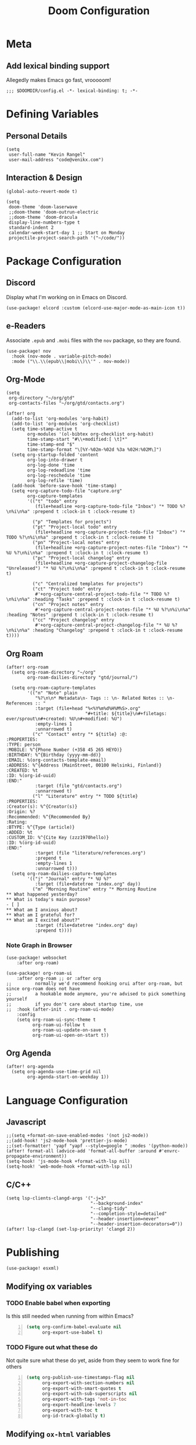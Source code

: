 #+title: Doom Configuration

* Meta
** Add lexical binding support
Allegedly makes Emacs go fast, vrooooom!

#+begin_src elisp
;;; $DOOMDIR/config.el -*- lexical-binding: t; -*-
#+end_src

* Defining Variables
** Personal Details
#+begin_src elisp
(setq
 user-full-name "Kevin Rangel"
 user-mail-address "code@venikx.com")
#+end_src
** Interaction & Design
#+begin_src elisp
(global-auto-revert-mode t)

(setq
 doom-theme 'doom-laserwave
 ;;doom-theme 'doom-outrun-electric
 ;;doom-theme 'doom-dracula
 display-line-numbers-type t
 standard-indent 2
 calendar-week-start-day 1 ;; Start on Monday
 projectile-project-search-path '("~/code/"))
#+end_src

* Package Configuration
** Discord
Display what I'm working on in Emacs on Discord.

#+begin_src elisp
(use-package! elcord :custom (elcord-use-major-mode-as-main-icon t))
#+end_src

** e-Readers
Associate ~.epub~ and ~.mobi~ files with the ~nov~ package, so they are found.

#+begin_src elisp
(use-package! nov
  :hook (nov-mode . variable-pitch-mode)
  :mode ("\\.\\(epub\\|mobi\\)\\'" . nov-mode))
#+end_src

** Org-Mode
#+begin_src elisp
(setq
 org-directory "~/org/gtd"
 org-contacts-files "~/org/gtd/contacts.org")

(after! org
  (add-to-list 'org-modules 'org-habit)
  (add-to-list 'org-modules 'org-checklist)
  (setq time-stamp-active t
        org-modules '(ol-bibtex org-checklist org-habit)
        time-stamp-start "#\\+modified:[ \t]*"
        time-stamp-end "$"
        time-stamp-format "\[%Y-%02m-%02d %3a %02H:%02M\]")
  (setq org-startup-folded 'content
        org-log-into-drawer t
        org-log-done 'time
        org-log-redeadline 'time
        org-log-reschedule 'time
        org-log-refile 'time)
  (add-hook 'before-save-hook 'time-stamp)
  (setq +org-capture-todo-file "capture.org"
        org-capture-templates
        '(("t" "todo" entry
           (file+headline +org-capture-todo-file "Inbox") "* TODO %?\n%i\n%a" :prepend t :clock-in t :clock-resume t)

          ("p" "Templates for projects")
          ("pt" "Project-local todo" entry
           (file+headline +org-capture-project-todo-file "Inbox") "* TODO %?\n%i\n%a" :prepend t :clock-in t :clock-resume t)
          ("pn" "Project-local notes" entry
           (file+headline +org-capture-project-notes-file "Inbox") "* %U %?\n%i\n%a" :prepend t :clock-in t :clock-resume t)
          ("pc" "Project-local changelog" entry
           (file+headline +org-capture-project-changelog-file "Unreleased") "* %U %?\n%i\n%a" :prepend t :clock-in t :clock-resume t)

          ("c" "Centralized templates for projects")
          ("ct" "Project todo" entry
           #'+org-capture-central-project-todo-file "* TODO %?\n%i\n%a" :heading "Tasks" :prepend t :clock-in t :clock-resume t)
          ("cn" "Project notes" entry
           #'+org-capture-central-project-notes-file "* %U %?\n%i\n%a" :heading "Notes" :prepend t :clock-in t :clock-resume t)
          ("cc" "Project changelog" entry
           #'+org-capture-central-project-changelog-file "* %U %?\n%i\n%a" :heading "Changelog" :prepend t :clock-in t :clock-resume t))))
#+end_src

** Org Roam
#+begin_src elisp
(after! org-roam
  (setq org-roam-directory "~/org"
        org-roam-dailies-directory "gtd/journal/")

  (setq org-roam-capture-templates
        '(("n" "Note" plain
           "%?\n\n* Metadata\n- Tags :: \n- Related Notes :: \n- References :: "
           :target (file+head "%<%Y%m%d%H%M%S>.org"
                              "#+title: ${title}\n#+filetags: ever/sprout\n#+created: %U\n#+modified: %U")
           :empty-lines 1
           :unnarrowed t)
          ("c" "Contact" entry "* ${title} :@:
:PROPERTIES:
:TYPE: person
:MOBILE: %^{Phone Number (+358 45 265 HEYO)}
:BIRTHDAY: %^{Birthday (yyyy-mm-dd)}
:EMAIL: %(org-contacts-template-email)
:ADDRESS: %^{Address (MainStreet, 00100 Helsinki, Finland)}
:CREATED: %t
:ID: %(org-id-uuid)
:END:"
           :target (file "gtd/contacts.org")
           :unnarrowed t)
          ("l" "Literature" entry "* TODO ${title}
:PROPERTIES:
:Creator(s): %^{Creator(s)}
:Origin: %?
:Recommended: %^{Recommended By}
:Rating:
:BTYPE: %^{Type (article)}
:ADDED: %t
:CUSTOM_ID: %^{Cite Key (zzz1970hello)}
:ID: %(org-id-uuid)
:END:"
           :target (file "literature/references.org")
           :prepend t
           :empty-lines 1
           :unnarrowed t)))
  (setq org-roam-dailies-capture-templates
        '(("j" "Journal" entry "* %U %?"
           :target (file+datetree "index.org" day))
          ("m" "Morning Routine" entry "* Morning Routine
,** What happened yesterday?
,** What is today's main purpose?
- [ ]
,** What am I anxious about?
,** What am I grateful for?
,** What am I excited about?"
           :target (file+datetree "index.org" day)
           :prepend t))))
#+end_src

*** Note Graph in Browser
#+begin_src elisp
(use-package! websocket
    :after org-roam)

(use-package! org-roam-ui
    :after org-roam ;; or :after org
;;         normally we'd recommend hooking orui after org-roam, but since org-roam does not have
;;         a hookable mode anymore, you're advised to pick something yourself
;;         if you don't care about startup time, use
;;  :hook (after-init . org-roam-ui-mode)
    :config
    (setq org-roam-ui-sync-theme t
          org-roam-ui-follow t
          org-roam-ui-update-on-save t
          org-roam-ui-open-on-start t))
#+end_src

** Org Agenda
#+begin_src elisp
(after! org-agenda
  (setq org-agenda-use-time-grid nil
        org-agenda-start-on-weekday 1))
#+end_src

* Language Configuration
** Javascript
#+begin_src elisp
;;(setq +format-on-save-enabled-modes '(not js2-mode))
;;(add-hook! 'js2-mode-hook 'prettier-js-mode)
;;(set-formatter! 'yapf "yapf --style=google " :modes '(python-mode))
(after! format-all (advice-add 'format-all-buffer :around #'envrc-propagate-environment))
(setq-hook! 'js-mode-hook +format-with-lsp nil)
(setq-hook! 'web-mode-hook +format-with-lsp nil)
#+end_src
** C/C++
#+begin_src elisp
(setq lsp-clients-clangd-args '("-j=3"
                                "--background-index"
                                "--clang-tidy"
                                "--completion-style=detailed"
                                "--header-insertion=never"
                                "--header-insertion-decorators=0"))
(after! lsp-clangd (set-lsp-priority! 'clangd 2))
#+end_src
* Publishing
#+begin_src elisp
(use-package! esxml)
#+end_src
** Modifying ox variables
*** TODO Enable babel when exporting
Is this still needed when running from within Emacs?

#+begin_src emacs-lisp +n :results silent
(setq org-confirm-babel-evaluate nil
      org-export-use-babel t)
#+end_src

*** TODO Figure out what these do
Not quite sure what these do yet, aside from they seem to work fine for others

#+begin_src emacs-lisp +n :results silent
(setq org-publish-use-timestamps-flag nil
      org-export-with-section-numbers nil
      org-export-with-smart-quotes t
      org-export-with-sub-superscripts nil
      org-export-with-tags 'not-in-toc
      org-export-headline-levels 7
      org-export-with-toc t
      org-id-track-globally t)
#+end_src

** Modifying ~ox-html~ variables
*** Use modern defaults
The ~ox-html~ package includes a lot of legacy and I prefer using all the new
HTML5 capabilities, and don't want the package to include it's own scripts or
styling.

#+begin_src emacs-lisp +n :results silent
(setq org-html-doctype "html5"
      org-html-html5-fancy t
      org-html-checkbox-type 'html
      org-html-use-infojs nil
      org-html-head-include-default-style nil
      org-html-head-include-scripts nil)
#+end_src

*** Use semantic HTML for text markup
The main changes compared to the defaults are for *bold* and /italic/. I prefer
to use the semantic meaning of these HTML elements, because in generally I want
to convey the same semantic meaning as I write in org-mode.

#+begin_src emacs-lisp +n :results silent
(setq org-html-text-markup-alist
      '((bold . "<strong>%s</strong>")
        (code . "<code>%s</code>")
        (italic . "<em>%s</em>")
        (strike-through . "<del>%s</del>")
        (underline . "<span class=\"underline\">%s</span>")
        (verbatim . "<code>%s</code>")))
#+end_src

*** Force using external CSS files
#+begin_src emacs-lisp +n :results silent
(setq org-html-htmlize-output-type 'css)
#+end_src

*** TODO check what these do
No idea what these do lol. Stole them from someone else.

#+begin_src emacs-lisp +n :results silent
(setq org-html-inline-images t)
#+end_src
** venikx.com
*** Defining Variables
The ~venikx.com-root~ variable has been declared inside the ~venikx.com.el~
function, because the root was needed to load the current org-mode file to parse
it through babel.

#+begin_src elisp
(defvar venikx.com-root "~/code/venikx.com")

(defvar venikx.com-pages (expand-file-name "pages" venikx.com-root)
  "Directory where the pages of the website are found.")

(defvar venikx.com-site-attachments
  (regexp-opt '("jpg" "jpeg" "gif" "png" "svg"
                "ico" "cur" "css" "js"
                "eot" "woff" "woff2" "ttf"
                "html" "css" "pdf")))

(defvar venikx.com-default-site-image "assets/me.jpg"
  "The image used when no meta-image is given.")
#+end_src

*** The custom backend
#+begin_src emacs-lisp +n :results silent
(after! ox-html
  (org-export-define-derived-backend
   'venikx-html 'html
   :translate-alist
   '((export-block . venikx.com-html-export-block)
     (headline . venikx.com-html-headline)
     (link . venikx.com-html-link)
     (plain-list . venikx.com-html-plain-list)
     (quote-block . venikx.com-html-quote-block)
     (src-block . venikx.com-html-src-block)
     (section . venikx.com-html-section)
     (template . venikx.com-html-template))
   :options-alist
   '((:site-url nil nil "https://venikx.com" t)
     (:socials-twitter "SOCIALS_TWITTER" nil "_venikx" t)
     (:image "IMAGE" nil venikx.com-default-site-image t)
     (:image-alt "IMAGE_ALT" nil "Test" t)
     (:business-email nil nil "kevin@babo.digital"))))
#+end_src

**** Modifying Transcoders
***** Helper Functions
#+begin_src emacs-lisp +n :results silent
(defun venikx.com-html--attr (element &optional property)
  (let ((attributes (org-export-read-attribute :attr_html element property)))
    (if attributes (concat " " (org-html--make-attribute-string attributes)) "")))
#+end_src
***** Export Block
In case I want to export CSS or Javascript inline randomly in the document. In
other cases, just export it as usual.

#+begin_src emacs-lisp +n :results silent
(defun venikx.com-html-export-block (export-block _contents _info)
  "Transcode a EXPORT-BLOCK element from Org to HTML.
CONTENTS is nil.  INFO is a plist holding contextual information."
  (let ((block (org-element-property :value export-block))
        (language (org-element-property :type export-block)))
    (when block
      (cond ((string= "JAVASCRIPT" language)
             (format "<script async>%s</script>" block))
            ((string= "CSS" language)
             (format "<style type=\"text/css\">%s</style>" block))
            (t
             (org-remove-indentation block))))))
#+end_src

***** Headline
The headline adds a self-referencing link to the headline. The link is generated
by sanitzing the title.

#+begin_src emacs-lisp +n :results silent
(require 'subr-x)
(defun venikx.com-html-anchor-from-headline (headline-text)
  (thread-last headline-text
    (downcase)
    (replace-regexp-in-string " " "-")
    (replace-regexp-in-string "</?code>" "")
    (replace-regexp-in-string "[^[:alnum:]_-]" "")))

(defun venikx.com-html-headline (headline contents info)
  "Transcode a HEADLINE element from Org to HTML.
CONTENTS holds the contents of the headline.  INFO is a plist
holding contextual information."
  (let* ((text (org-export-data (org-element-property :title headline) info))
         (level (org-export-get-relative-level headline info))
         (anchor (venikx.com-html-anchor-from-headline text))
         (attributes (org-element-property :ATTR_HTML headline))
         (container (org-element-property :HTML_CONTAINER headline))
         (container-class (and container (org-element-property :HTML_CONTAINER_CLASS headline))))
    (when attributes
      (setq attributes
            (format " %s" (org-html--make-attribute-string
                           (org-export-read-attribute 'attr_html `(nil
                                                                   (attr_html ,(split-string attributes))))))))
    (concat
     (when (and container (not (string= "" container)))
       (format "<%s%s>" container (if container-class (format " class=\"%s\"" container-class) "")))
     (if (not (org-export-low-level-p headline info))
         (format "<h%d%s id=\"%s\"><a href=\"#%s\">%s</a></h%d>%s" level (or attributes "") anchor anchor text level (or contents ""))
       (concat
        (when (org-export-first-sibling-p headline info) "<ul>")
        (format "<li>%s%s</li>" text (or contents ""))
        (when (org-export-last-sibling-p headline info) "</ul>")))
     (when (and container (not (string= "" container)))
       (format "</%s>" (cl-subseq container 0 (cl-search " " container)))))))
#+end_src

***** Plain List
In ~ox-html~ the plain lists receive an extra class, which is not needed.
However additional attributes still need to be accounted for.

#+begin_src emacs-lisp +n :results silent
(defun venikx.com-html-plain-list (plain-list contents _info)
  "Transcode a PLAIN-LIST element from Org to HTML.
CONTENTS is the contents of the list.  INFO is a plist holding
contextual information."
  (when contents
    (let ((type (cl-case (org-element-property :type plain-list)
                  (ordered "ol")
                  (unordered "ul")
                  (descriptive "dl")
                  (other (error "Unknown HTML list type: %s" other)))))
      (format "<%s%s>\n%s</%s>" type (venikx.com-html--attr plain-list) contents type))))
#+end_src

***** Source Block
I prefer my source blocks wrapped inside a figure, so I can easily add a caption
when I feel like it. It also strips some of the classes org-mode adds by
default, which are not needed for my use-case.

#+begin_src emacs-lisp +n :results silent
(defun venikx.com-html-src-block (src-block contents info)
  "Transcode a SRC-BLOCK element from Org to HTML.
CONTENTS holds the contents of the item.  INFO is a plist holding
contextual information."
  (let ((code (org-html-format-code src-block info))
        (caption (org-export-get-caption src-block))
        (language (org-element-property :language src-block)))
    (when code
      (format "<figure>\n%s%s\n</figure>"
              (if caption (format "<figcaption>%s</figcaption>\n" (car caption)) "")
              (format "<pre><code class=\"language-%s\"%s>%s</code></pre>"
                      language (venikx.com-html--attr src-block) code)))))
#+end_src

***** Section
I don't care about adding extra divs across section, they are already separated
via the headlines.

#+begin_src emacs-lisp +n :results silent
(defun venikx.com-html-section (_section contents _info)
  "Transcode a SECTION element from Org to HTML.
CONTENTS holds the contents of the section.  INFO is a plist
holding contextual information."
  contents)
#+end_src

***** Link
#+begin_src emacs-lisp +n :results silent
(defun venikx.com-format-path-for-anchor-tag (path)
  (concat (downcase
           (file-name-sans-extension
            path))
          ".html"))

(defun venikx.com-html-link (link contents info)
  "Transcode a LINK object from Org to HTML.
CONTENT is the description part of the link, or the empty string.
INFO is a plist holding contextual information.  See
`org-export-data'."
  (if (string= 'fuzzy (org-element-property :type link))
      (let ((path (gethash (s-replace "id:" "" (org-element-property :path link)) venikx.com-org-id-locations)))
        (print path)
        (if path
            (org-element-put-property link :path
                                      (venikx.com-format-path-for-anchor-tag
                                       (car (last (s-split "/" path))))))))
  (when (and (string= 'file (org-element-property :type link))
             (string= "org" (file-name-extension (org-element-property :path link))))
    (org-element-put-property link :path
                              (venikx.com-format-path-for-anchor-tag
                               (org-element-property :path link))))

  (if (and (string= 'file (org-element-property :type link))
           (file-name-extension (org-element-property :path link))
           (string-match "png\\|jpg\\|svg"
                         (file-name-extension
                          (org-element-property :path link)))
           (equal contents nil))
      (format "<img src=/%s >" (org-element-property :path link))
    (if (and (equal contents nil)
             (or (not (file-name-extension (org-element-property :path link)))
                 (and (file-name-extension (org-element-property :path link))
                      (not (string-match "png\\|jpg\\|svg"
                                         (file-name-extension
                                          (org-element-property :path link)))))))
        (format "<a href=\"%s\">%s</a>"
                (org-element-property :raw-link link)
                (org-element-property :raw-link link))
      (format "<a href=\"%s\">%s</a>"
              (org-element-property :path link)
              contents))))
#+end_src

***** Quote Block
The blockquote is wrapped in a ~<figure />~, when a caption is attached to the
blockquote. If no caption is attached, it renders a simple blockquote.

#+begin_src emacs-lisp +n :results silent
(defun venikx.com-html-quote-block (quote-block contents _info)
  "Transcode a QUOTE-BLOCK element from Org to HTML.
CONTENTS holds the contents of the block.  INFO is a plist
holding contextual information."
  (let ((caption (car (car (org-element-property :caption quote-block))))
        (caption-url (car (car (org-element-property :caption-url quote-block)))))

    (if caption (format "<figure>\n<blockquote>%s</blockquote>\n<figcaption>%s</figcaption>\n</figure>"
                        contents caption)
      (format "<blockquote>%s</blockquote>" contents))))

#+end_src

***** Template
#+begin_src emacs-lisp +n :results silent
(defun venikx.com-html-template (contents info)
  (concat
   (org-html-doctype info)
   "\n"
   (format "<html lang=\"%s\">\n" (plist-get info :language))
   "<head>"
   (venikx.com-build-head contents info)
   "<link rel=\"stylesheet\" href=\"/assets/style.css\" />"
   "</head>"
   "<body>"
   "<div>"
   (venikx.com-site-header info)
   (venikx.com-site-content contents info)
   (venikx.com-site-footer info)
   "</div>"
   "</body>"
   "</html>"))
#+end_src

****** Head Builder
#+begin_src emacs-lisp +n :results silent
(defun venikx.com-full-url (info)
  (concat (plist-get info :site-url) "/"
          (file-name-sans-extension (file-relative-name
                                     (plist-get info :this-file)
                                     (plist-get info :base-directory)))
          ".html"))

(defun venikx.com-org-element-link-parser (link)
  (with-temp-buffer
    (insert link)
    (delay-mode-hooks (org-mode))
    (goto-char (point-min))
    (org-element-link-parser)))

(defun venikx.com-head-image (info)
  (concat (plist-get info :site-url) "/"
          (if (not (venikx.com-org-element-link-parser (plist-get info :image)))
              (plist-get info :image)
            (concat
             (file-relative-name
              (file-name-directory (plist-get info :this-file))
              (plist-get info :base-directory))
             (plist-get
              (car (cdr
                    (venikx.com-org-element-link-parser (plist-get info :image)))) :path)))))

(after! esxml (defun venikx.com-build-head (contents info)
  (concat
   "")
  (sxml-to-xml
   `(head
     (meta (@ (charset "utf-8")))
     (meta (@ (name "viewport")
              (content "width=device-width, initial-scale=1")))

     (title ,(substring-no-properties (car (plist-get info :title))))
     (meta (@ (name "description")
              (content ,(plist-get info :description))))
     (link (@ (rel "canonical")
              (href ,(venikx.com-full-url info))))

     (meta (@ (name "og:title")
              (content ,(substring-no-properties (car (plist-get info :title))))))
     (meta (@ (name "og:description")
              (content ,(plist-get info :description))))
     (meta (@ (name "og:type")
              (content ,(plist-get info :meta-type))))
     (meta (@ (name "og:image")
              (content ,(venikx.com-head-image info))))
     (meta (@ (name "og:image:alt")
              (content ,(plist-get info :image-alt))))
     (meta (@ (name "og:url")
              (href ,(venikx.com-full-url info))))

     (meta (@ (name "twitter:card")
              (content "summary_large_image")))
     (meta (@ (name "twitter:site")
              (content ,(concat "@" (plist-get info :socials-twitter)))))
     (meta (@ (name "twitter:creator")
              (content ,(concat "@" (plist-get info :socials-twitter)))))
     (meta (@ (name "twitter:title")
              (content ,(substring-no-properties (car (plist-get info :title))))))
     (meta (@ (name "twitter:description")
              (content ,(plist-get info :description))))
     (meta (@ (name "twitter:image")
              (content ,(venikx.com-head-image info))))
     (meta (@ (name "twitter:image:alt")
              (content ,(plist-get info :image-alt))))

     (meta (@ (name "author")
              (content ,(substring-no-properties (car (plist-get info :author))))))
     (meta (@ (name "generator")
              (content ,(format "Emacs %s (Org mode %s)"
                                emacs-version
                                (if (fboundp 'org-version) (org-version) "unknown version")))))))))
#+end_src

****** Top Header
The header defines the bar at top of the page which includes the logo and the
navigation. It's visible on every page.

#+begin_src emacs-lisp +n :results silent
(after! esxml (defun venikx.com-site-header (info)
  (sxml-to-xml
   `(header
     (div (@ (class "header-left"))
          (a (@ (href "/")) "Kevin Rangel")
          (nav (ul
                (li (a (@ (href "/about/index.html")) "About"))
                                        ;(li (a (@ (href "/projects/index.html")) "Projects"))
                (li (a (@ (href "/posts/index.html")) "Posts")))))
     (div (@ (class "header-right"))
                                        ;(button (@ (aria-label "Toggle Mode")))
                                        ;(a (@ (href "/rss.xml")) "RSS")
          )))))
#+end_src

****** Content
#+begin_src emacs-lisp +n :results silent
(defun venikx.com-site-content (contents info)
  (format "<main><h1>%s</h1>%s</main>"
          (substring-no-properties (car (plist-get info :title)))
          contents))
#+end_src

****** Footer
The footer defines the license, some links of the site, a potential logo, and
some links referring to socials (github, twitter, ...).

#+begin_src emacs-lisp +n :results silent
(after! esxml (defun venikx.com-site-footer (info)
  (sxml-to-xml
   `(footer
     (div (@ (class "footer-left"))
          (div (a (@ (href "/")) "Kevin Rangel"))
          (span "© 2021 Kevin 'Rangel' De Baerdemaeaker, licensed under "
                (a (@ (href "https://creativecommons.org/licenses/by-nc/4.0/"     )
                      (rel "noreferrer noopener")
                      (target "_blank"))
                   (strong "Creative Commons BY-NC 4.0"))
                "."))
     (div (@ (class "footer-right"))
          (p "Links")
          (ul
           (li (a (@ (href ,(concat "https://twitter.com/"
                                    (plist-get info :socials-twitter)))) "Twitter"))
           (li (a (@ (href ,(concat "https://github.com/"
                                    (plist-get info :socials-github)))) "GitHub"))
           (li (a (@ (href ,(concat "mailto:" (plist-get info :email)))) "Contact"))
                                        ;(li (a (@ (href "/rss.xml")) "R"))
           ))))))
#+end_src

***** Not Implemented
The transcoder is only used in development to find what the effect is of
completely disabling a transcoder.

#+begin_src emacs-lisp +n :results silent
(defun venikx.com-html-not-implemented (whatever contents info)
  (message "NOT IMPLEMENTED")
  (format "<div style=\"background-color: red;\">
             <p>NOT IMPLEMENTED!!</p>
             <p>TYPE %S</p>
             <p>KEY %S</p>
             <p>VALUE %S</p>
          </div>"
          (org-element-type whatever)
          (org-element-property :key whatever)
          (org-element-property :value whatever)))
#+end_src

**** Function to load the custom backend
The function is used in the project alist and defines which backend to use, in
our case, our ox-html derived backend.

#+begin_src emacs-lisp +n :results silent
(defun venikx.com-html-publish-to-html (plist filename pub-dir)
  "Publish an org file to HTML.
FILENAME is the filename of the Org file to be published. PLIST is the property
list for the given project. PUB-DIR is the publishing directory. Return output
file name."
  (org-publish-org-to 'venikx-html filename
                      (concat "." (or (plist-get plist :html-extension)
                                      org-html-extension
                                      "html"))
                      (plist-put plist :this-file filename)
                      pub-dir))
#+end_src

** The project alist
The =assets= load the assets of the posts in the folder of the posts, which
makes it possible to have duplicate names for pictures on the website as they
are unique due to being in a separate path. The =global-assets= is only used for
common assets among multiple pages.

#+begin_src emacs-lisp +n :results silent
(setq org-publish-project-alist
      (list
       (list "venikx.com:content"
             :base-extension "org"
             :recursive t
             :base-directory venikx.com-pages
             :publishing-function 'venikx.com-html-publish-to-html
             :publishing-directory (expand-file-name "public" venikx.com-root)
             :with-title t
             :with-toc nil
             ;; custom variables
             )
       (list "venikx.com:global-assets"
             :base-directory (expand-file-name "assets" venikx.com-root)
             :base-extension venikx.com-site-attachments
             :publishing-directory (expand-file-name "public/assets" venikx.com-root)
             :publishing-function 'org-publish-attachment
             :recursive t)
       (list "venikx.com:assets-from-pages"
             :base-directory venikx.com-pages
             :base-extension venikx.com-site-attachments
             :publishing-directory (expand-file-name "public" venikx.com-root)
             :publishing-function 'org-publish-attachment
             :recursive t)
       (list "venikx.com" :components '("venikx.com:content"
                                        "venikx.com:global-assets"
                                        "venikx.com:assets-from-pages"))))
#+end_src
